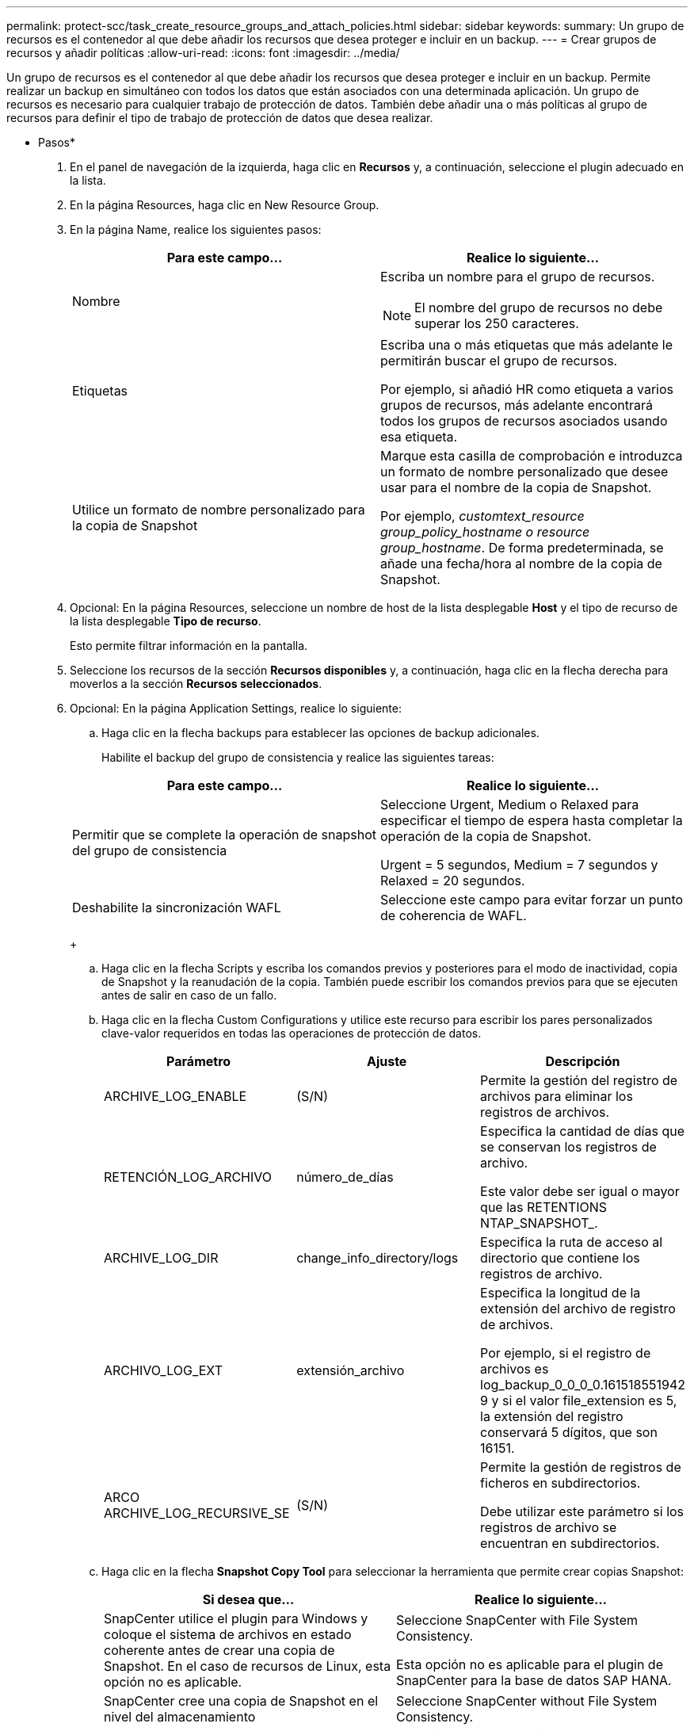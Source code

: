 ---
permalink: protect-scc/task_create_resource_groups_and_attach_policies.html 
sidebar: sidebar 
keywords:  
summary: Un grupo de recursos es el contenedor al que debe añadir los recursos que desea proteger e incluir en un backup. 
---
= Crear grupos de recursos y añadir políticas
:allow-uri-read: 
:icons: font
:imagesdir: ../media/


[role="lead"]
Un grupo de recursos es el contenedor al que debe añadir los recursos que desea proteger e incluir en un backup. Permite realizar un backup en simultáneo con todos los datos que están asociados con una determinada aplicación. Un grupo de recursos es necesario para cualquier trabajo de protección de datos. También debe añadir una o más políticas al grupo de recursos para definir el tipo de trabajo de protección de datos que desea realizar.

* Pasos*

. En el panel de navegación de la izquierda, haga clic en *Recursos* y, a continuación, seleccione el plugin adecuado en la lista.
. En la página Resources, haga clic en New Resource Group.
. En la página Name, realice los siguientes pasos:
+
|===
| Para este campo... | Realice lo siguiente... 


 a| 
Nombre
 a| 
Escriba un nombre para el grupo de recursos.


NOTE: El nombre del grupo de recursos no debe superar los 250 caracteres.



 a| 
Etiquetas
 a| 
Escriba una o más etiquetas que más adelante le permitirán buscar el grupo de recursos.

Por ejemplo, si añadió HR como etiqueta a varios grupos de recursos, más adelante encontrará todos los grupos de recursos asociados usando esa etiqueta.



 a| 
Utilice un formato de nombre personalizado para la copia de Snapshot
 a| 
Marque esta casilla de comprobación e introduzca un formato de nombre personalizado que desee usar para el nombre de la copia de Snapshot.

Por ejemplo, _customtext_resource group_policy_hostname o resource group_hostname_. De forma predeterminada, se añade una fecha/hora al nombre de la copia de Snapshot.

|===
. Opcional: En la página Resources, seleccione un nombre de host de la lista desplegable *Host* y el tipo de recurso de la lista desplegable *Tipo de recurso*.
+
Esto permite filtrar información en la pantalla.

. Seleccione los recursos de la sección *Recursos disponibles* y, a continuación, haga clic en la flecha derecha para moverlos a la sección *Recursos seleccionados*.
. Opcional: En la página Application Settings, realice lo siguiente:
+
.. Haga clic en la flecha backups para establecer las opciones de backup adicionales.
+
Habilite el backup del grupo de consistencia y realice las siguientes tareas:

+
|===
| Para este campo... | Realice lo siguiente... 


 a| 
Permitir que se complete la operación de snapshot del grupo de consistencia
 a| 
Seleccione Urgent, Medium o Relaxed para especificar el tiempo de espera hasta completar la operación de la copia de Snapshot.

Urgent = 5 segundos, Medium = 7 segundos y Relaxed = 20 segundos.



 a| 
Deshabilite la sincronización WAFL
 a| 
Seleccione este campo para evitar forzar un punto de coherencia de WAFL.

|===
+
image:../media/application_settings.gif[""]

.. Haga clic en la flecha Scripts y escriba los comandos previos y posteriores para el modo de inactividad, copia de Snapshot y la reanudación de la copia. También puede escribir los comandos previos para que se ejecuten antes de salir en caso de un fallo.
.. Haga clic en la flecha Custom Configurations y utilice este recurso para escribir los pares personalizados clave-valor requeridos en todas las operaciones de protección de datos.
+
|===
| Parámetro | Ajuste | Descripción 


 a| 
ARCHIVE_LOG_ENABLE
 a| 
(S/N)
 a| 
Permite la gestión del registro de archivos para eliminar los registros de archivos.



 a| 
RETENCIÓN_LOG_ARCHIVO
 a| 
número_de_días
 a| 
Especifica la cantidad de días que se conservan los registros de archivo.

Este valor debe ser igual o mayor que las RETENTIONS NTAP_SNAPSHOT_.



 a| 
ARCHIVE_LOG_DIR
 a| 
change_info_directory/logs
 a| 
Especifica la ruta de acceso al directorio que contiene los registros de archivo.



 a| 
ARCHIVO_LOG_EXT
 a| 
extensión_archivo
 a| 
Especifica la longitud de la extensión del archivo de registro de archivos.

Por ejemplo, si el registro de archivos es log_backup_0_0_0_0.161518551942 9 y si el valor file_extension es 5, la extensión del registro conservará 5 dígitos, que son 16151.



 a| 
ARCO ARCHIVE_LOG_RECURSIVE_SE
 a| 
(S/N)
 a| 
Permite la gestión de registros de ficheros en subdirectorios.

Debe utilizar este parámetro si los registros de archivo se encuentran en subdirectorios.

|===
.. Haga clic en la flecha *Snapshot Copy Tool* para seleccionar la herramienta que permite crear copias Snapshot:
+
|===
| Si desea que... | Realice lo siguiente... 


 a| 
SnapCenter utilice el plugin para Windows y coloque el sistema de archivos en estado coherente antes de crear una copia de Snapshot. En el caso de recursos de Linux, esta opción no es aplicable.
 a| 
Seleccione SnapCenter with File System Consistency.

Esta opción no es aplicable para el plugin de SnapCenter para la base de datos SAP HANA.



 a| 
SnapCenter cree una copia de Snapshot en el nivel del almacenamiento
 a| 
Seleccione SnapCenter without File System Consistency.



 a| 
Se escriba el comando que se ejecutará en el host a fin de crear copias de Snapshot.
 a| 
Seleccione Other y escriba el comando que se ejecutará en el host a fin de crear una copia de Snapshot.

|===


. En la página Policies, realice los siguientes pasos:
+
.. Seleccione una o varias políticas de la lista desplegable.
+

NOTE: También puede crear una directiva haciendo clic en *image:../media/add_policy_from_resourcegroup.gif[""]*.

+
Las directivas se enumeran en la sección *Configurar horarios para directivas seleccionadas*.

.. En la columna *Configurar horarios*, haga clic en *image:../media/add_policy_from_resourcegroup.gif[""]* para la directiva que desea configurar.
.. En el cuadro de diálogo Add schedules for policy _policy_name_, configure la programación y haga clic en OK.
+
Policy_name es el nombre de la política seleccionada.

+
Las programaciones configuradas figuran en la columna Applied Schedules. No se admiten programas de backup de terceros cuando se solapan con los programas de backup de SnapCenter.



. En la página Notification, en la lista desplegable *Email preference*, seleccione los escenarios en los que desea enviar los correos electrónicos.
+
También debe especificar las direcciones de correo electrónico del remitente y los destinatarios, así como el asunto del correo. El servidor SMTP debe configurarse en *Ajustes* > *Ajustes globales*.

. Revise el resumen y, a continuación, haga clic en *Finalizar*.

